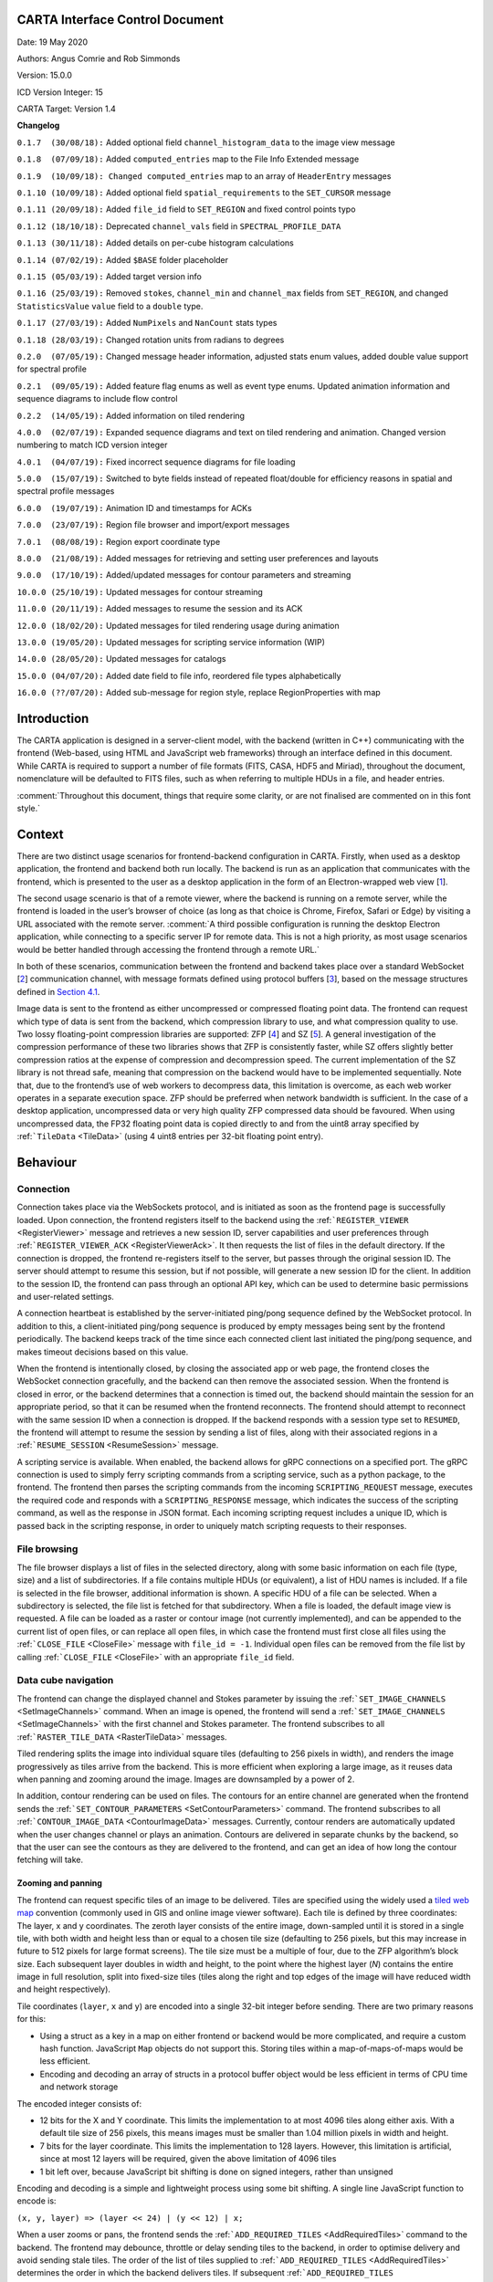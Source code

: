 CARTA Interface Control Document
================================

Date: 19 May 2020

Authors: Angus Comrie and Rob Simmonds

Version: 15.0.0

ICD Version Integer: 15

CARTA Target: Version 1.4

**Changelog**

``0.1.7  (30/08/18):`` Added optional field ``channel_histogram_data`` to the image view message

``0.1.8  (07/09/18):`` Added ``computed_entries`` map to the File Info Extended message

``0.1.9  (10/09/18): Changed computed_entries`` map to an array of ``HeaderEntry`` messages

``0.1.10 (10/09/18):`` Added optional field ``spatial_requirements`` to the ``SET_CURSOR`` message

``0.1.11 (20/09/18):`` Added ``file_id`` field to ``SET_REGION`` and fixed control points typo

``0.1.12 (18/10/18):`` Deprecated ``channel_vals`` field in ``SPECTRAL_PROFILE_DATA``

``0.1.13 (30/11/18):`` Added details on per-cube histogram calculations

``0.1.14 (07/02/19):`` Added ``$BASE`` folder placeholder

``0.1.15 (05/03/19):`` Added target version info

``0.1.16 (25/03/19):`` Removed ``stokes``, ``channel_min`` and ``channel_max`` fields from ``SET_REGION``, and changed ``StatisticsValue`` ``value`` field to a ``double`` type.

``0.1.17 (27/03/19):`` Added ``NumPixels`` and ``NanCount`` stats types

``0.1.18 (28/03/19):`` Changed rotation units from radians to degrees

``0.2.0  (07/05/19):`` Changed message header information, adjusted stats enum values, added double value support for spectral profile

``0.2.1  (09/05/19):`` Added feature flag enums as well as event type enums. Updated animation information and sequence diagrams to include flow control

``0.2.2  (14/05/19):`` Added information on tiled rendering

``4.0.0  (02/07/19):`` Expanded sequence diagrams and text on tiled rendering and animation. Changed version numbering to match ICD version integer

``4.0.1  (04/07/19):`` Fixed incorrect sequence diagrams for file loading

``5.0.0  (15/07/19):`` Switched to byte fields instead of repeated float/double for efficiency reasons in spatial and spectral profile messages

``6.0.0  (19/07/19):`` Animation ID and timestamps for ACKs

``7.0.0  (23/07/19):`` Region file browser and import/export messages

``7.0.1  (08/08/19):`` Region export coordinate type

``8.0.0  (21/08/19):`` Added messages for retrieving and setting user preferences and layouts

``9.0.0  (17/10/19):`` Added/updated messages for contour parameters and streaming

``10.0.0 (25/10/19):`` Updated messages for contour streaming

``11.0.0 (20/11/19):`` Added messages to resume the session and its ACK

``12.0.0 (18/02/20):`` Updated messages for tiled rendering usage during animation

``13.0.0 (19/05/20):`` Updated messages for scripting service information (WIP)

``14.0.0 (28/05/20):`` Updated messages for catalogs

``15.0.0 (04/07/20):`` Added date field to file info, reordered file types alphabetically

``16.0.0 (??/07/20):`` Added sub-message for region style, replace RegionProperties with map

Introduction
============

The CARTA application is designed in a server-client model, with the backend (written in C++) communicating with the frontend (Web-based, using HTML and JavaScript web frameworks) through an interface defined in this document. While CARTA is required to support a number of file formats (FITS, CASA, HDF5 and Miriad), throughout the document, nomenclature will be defaulted to FITS files, such as when referring to multiple HDUs in a file, and header entries.

:comment:`Throughout this document, things that require some clarity, or are not finalised are commented on in this font style.`

Context
=======

There are two distinct usage scenarios for frontend-backend configuration in CARTA. Firstly, when used as a desktop application, the frontend and backend both run locally. The backend is run as an application that communicates with the frontend, which is presented to the user as a desktop application in the form of an Electron-wrapped web view [`1 <https://www.google.com/url?q=https://electronjs.org/&sa=D&ust=1596120440105000&usg=AOvVaw25RNAT6AFL3xsj2SiyIRfj>`__].

The second usage scenario is that of a remote viewer, where the backend is running on a remote server, while the frontend is loaded in the user’s browser of choice (as long as that choice is Chrome, Firefox, Safari or Edge) by visiting a URL associated with the remote server. :comment:`A third possible configuration is running the desktop Electron application, while connecting to a specific server IP for remote data. This is not a high priority, as most usage scenarios would be better handled through accessing the frontend through a remote URL.`

In both of these scenarios, communication between the frontend and backend takes place over a standard WebSocket [`2 <https://www.google.com/url?q=https://en.wikipedia.org/wiki/WebSocket&sa=D&ust=1596120440106000&usg=AOvVaw2ZlLh1OHyoKz8V-BNpFZOW>`__] communication channel, with message formats defined using protocol buffers [`3 <https://www.google.com/url?q=https://developers.google.com/protocol-buffers/&sa=D&ust=1596120440107000&usg=AOvVaw24uJRi19CVaFqiCwFz73mN>`__], based on the message structures defined in `Section 4.1 <#Application%20Layer>`__.

Image data is sent to the frontend as either uncompressed or compressed floating point data. The frontend can request which type of data is sent from the backend, which compression library to use, and what compression quality to use. Two lossy floating-point compression libraries are supported: ZFP [`4 <https://www.google.com/url?q=https://github.com/LLNL/zfp&sa=D&ust=1596120440107000&usg=AOvVaw1WlcDXStePYA7a6NmJvTTn>`__] and SZ [`5 <https://www.google.com/url?q=https://github.com/disheng222/SZ&sa=D&ust=1596120440108000&usg=AOvVaw3-guKUtEzmB9mWTEoUR62W>`__]. A general investigation of the compression performance of these two libraries shows that ZFP is consistently faster, while SZ offers slightly better compression ratios at the expense of compression and decompression speed. The current implementation of the SZ library is not thread safe, meaning that compression on the backend would have to be implemented sequentially. Note that, due to the frontend’s use of web workers to decompress data, this limitation is overcome, as each web worker operates in a separate execution space. ZFP should be preferred when network bandwidth is sufficient. In the case of a desktop application, uncompressed data or very high quality ZFP compressed data should be favoured. When using uncompressed data, the FP32 floating point data is copied directly to and from the uint8 array specified by :ref:```TileData`` <TileData>` (using 4 uint8 entries per 32-bit floating point entry).

Behaviour
=========

Connection
----------

Connection takes place via the WebSockets protocol, and is initiated as soon as the frontend page is successfully loaded. Upon connection, the frontend registers itself to the backend using the :ref:```REGISTER_VIEWER`` <RegisterViewer>` message and retrieves a new session ID, server capabilities and user preferences through :ref:```REGISTER_VIEWER_ACK`` <RegisterViewerAck>`. It then requests the list of files in the default directory. If the connection is dropped, the frontend re-registers itself to the server, but passes through the original session ID. The server should attempt to resume this session, but if not possible, will generate a new session ID for the client. In addition to the session ID, the frontend can pass through an optional API key, which can be used to determine basic permissions and user-related settings.

A connection heartbeat is established by the server-initiated ping/pong sequence defined by the WebSocket protocol. In addition to this, a client-initiated ping/pong sequence is produced by empty messages being sent by the frontend periodically. The backend keeps track of the time since each connected client last initiated the ping/pong sequence, and makes timeout decisions based on this value.

When the frontend is intentionally closed, by closing the associated app or web page, the frontend closes the WebSocket connection gracefully, and the backend can then remove the associated session. When the frontend is closed in error, or the backend determines that a connection is timed out, the backend should maintain the session for an appropriate period, so that it can be resumed when the frontend reconnects. The frontend should attempt to reconnect with the same session ID when a connection is dropped. If the backend responds with a session type set to ``RESUMED``, the frontend will attempt to resume the session by sending a list of files, along with their associated regions in a :ref:```RESUME_SESSION`` <ResumeSession>` message.

|image1|

|image2|

A scripting service is available. When enabled, the backend allows for gRPC connections on a specified port. The gRPC connection is used to simply ferry scripting commands from a scripting service, such as a python package, to the frontend. The frontend then parses the scripting commands from the incoming ``SCRIPTING_REQUEST`` message, executes the required code and responds with a ``SCRIPTING_RESPONSE`` message, which indicates the success of the scripting command, as well as the response in JSON format. Each incoming scripting request includes a unique ID, which is passed back in the scripting response, in order to uniquely match scripting requests to their responses.

File browsing
-------------

The file browser displays a list of files in the selected directory, along with some basic information on each file (type, size) and a list of subdirectories. If a file contains multiple HDUs (or equivalent), a list of HDU names is included. If a file is selected in the file browser, additional information is shown. A specific HDU of a file can be selected. When a subdirectory is selected, the file list is fetched for that subdirectory. When a file is loaded, the default image view is requested. A file can be loaded as a raster or contour image (not currently implemented), and can be appended to the current list of open files, or can replace all open files, in which case the frontend must first close all files using the :ref:```CLOSE_FILE`` <CloseFile>` message with ``file_id = -1``. Individual open files can be removed from the file list by calling :ref:```CLOSE_FILE`` <CloseFile>` with an appropriate ``file_id`` field.

|image3|

|image4|

|image5|

|image6|

Data cube navigation
--------------------

The frontend can change the displayed channel and Stokes parameter by issuing the :ref:```SET_IMAGE_CHANNELS`` <SetImageChannels>` command. When an image is opened, the frontend will send a :ref:```SET_IMAGE_CHANNELS`` <SetImageChannels>` with the first channel and Stokes parameter. The frontend subscribes to all :ref:```RASTER_TILE_DATA`` <RasterTileData>` messages.

Tiled rendering splits the image into individual square tiles (defaulting to 256 pixels in width), and renders the image progressively as tiles arrive from the backend. This is more efficient when exploring a large image, as it reuses data when panning and zooming around the image. Images are downsampled by a power of 2.

In addition, contour rendering can be used on files. The contours for an entire channel are generated when the frontend sends the :ref:```SET_CONTOUR_PARAMETERS`` <SetContourParameters>` command. The frontend subscribes to all :ref:```CONTOUR_IMAGE_DATA`` <ContourImageData>` messages. Currently, contour renders are automatically updated when the user changes channel or plays an animation. Contours are delivered in separate chunks by the backend, so that the user can see the contours as they are delivered to the frontend, and can get an idea of how long the contour fetching will take.

Zooming and panning
~~~~~~~~~~~~~~~~~~~

The frontend can request specific tiles of an image to be delivered. Tiles are specified using the widely used a `tiled web map <https://www.google.com/url?q=https://en.wikipedia.org/wiki/Tiled_web_map&sa=D&ust=1596120440114000&usg=AOvVaw2AQmAKZszSBjzBjevxXR-M>`__ convention (commonly used in GIS and online image viewer software). Each tile is defined by three coordinates: The layer, x and y coordinates. The zeroth layer consists of the entire image, down-sampled until it is stored in a single tile, with both width and height less than or equal to a chosen tile size (defaulting to 256 pixels, but this may increase in future to 512 pixels for large format screens). The tile size must be a multiple of four, due to the ZFP algorithm’s block size. Each subsequent layer doubles in width and height, to the point where the highest layer (*N*) contains the entire image in full resolution, split into fixed-size tiles (tiles along the right and top edges of the image will have reduced width and height respectively).

Tile coordinates (``layer``, ``x`` and ``y``) are encoded into a single 32-bit integer before sending. There are two primary reasons for this:

-  Using a struct as a key in a map on either frontend or backend would be more complicated, and require a custom hash function. JavaScript ``Map`` objects do not support this. Storing tiles within a map-of-maps-of-maps would be less efficient.
-  Encoding and decoding an array of structs in a protocol buffer object would be less efficient in terms of CPU time and network storage

The encoded integer consists of:

-  12 bits for the X and Y coordinate. This limits the implementation to at most 4096 tiles along either axis. With a default tile size of 256 pixels, this means images must be smaller than 1.04 million pixels in width and height.
-  7 bits for the layer coordinate. This limits the implementation to 128 layers. However, this limitation is artificial, since at most 12 layers will be required, given the above limitation of 4096 tiles
-  1 bit left over, because JavaScript bit shifting is done on signed integers, rather than unsigned

Encoding and decoding is a simple and lightweight process using some bit shifting. A single line JavaScript function to encode is:

``(x, y, layer) => (layer << 24) | (y << 12) | x;``

When a user zooms or pans, the frontend sends the :ref:```ADD_REQUIRED_TILES`` <AddRequiredTiles>` command to the backend. The frontend may debounce, throttle or delay sending tiles to the backend, in order to optimise delivery and avoid sending stale tiles. The order of the list of tiles supplied to :ref:```ADD_REQUIRED_TILES`` <AddRequiredTiles>` determines the order in which the backend delivers tiles. If subsequent :ref:```ADD_REQUIRED_TILES`` <AddRequiredTiles>` messages arrive while the backend is still delivering tiles, the most recent tile list is prioritised.

Another route for optimisation available to the frontend is :ref:```REMOVE_REQUIRED_TILES`` <RemoveRequiredTiles>`, which allows the frontend to explicitly indicate that certain tiles are no longer required. If any of these tiles are yet to be delivered to the frontend, the backend can optimise tile delivery by removing them from the queue of titles to be delivered.

Tile data is delivered by the backend using the :ref:```RASTER_TILE_DATA`` <RasterTileData>` stream. This allows the backend to send one or more raster tiles with the same compression format and quality to the frontend. Each time a tile is delivered to the frontend, the image is re-rendered.

|image7|

Channel navigation
~~~~~~~~~~~~~~~~~~

When changing channels via a :ref:```SET_IMAGE_CHANNELS`` <SetImageChannels>` message, the frontend includes an initial list of required tiles. These tiles are then delivered individually by the backend. Unlike the case when zooming and panning, the frontend will wait for all required tiles to be delivered before displaying an image when switching channels. When receiving a :ref:```SET_IMAGE_CHANNELS`` <SetImageChannels>` message, the backend will also send the new channel histogram via the :ref:```REGION_HISTOGRAM_DATA`` <RegionHistogramData>` stream.

In general, one image view command will correspond to a subsequent image data stream message. However, changing the image channel will result in a subsequent image data stream message, as well as any relevant updated statistics, histograms or profile data.

|image8|

Animation
~~~~~~~~~

An animation can be played back by issuing the :ref:```START_ANIMATION`` <StartAnimation>` command. This command encapsulates all the different animation stepping and bounds parameters, in order to allow the backend to perform frame calculations and deliver image data to the front. After the the :ref:```START_ANIMATION`` <StartAnimation>` command has been issued, the backend sends images and analysis results to the frontend at a regular interval. When the user stops an animation, the frontend sends the :ref:```STOP_ANIMATION`` <StopAnimation>` command, which includes information on the current image’s channels, so that the backend can be sure that the frontend channel state is the same as that of the backend. If the last sent frame does match the frontend channel state, the backend adjusts channels again. In order to prevent the backend from sending too many animation frames, some basic flow control is provided through :ref:```ANIMATION_FLOW_CONTROL`` <AnimationFlowControl>` message. This is sent from the frontend to the backend to indicate the latest frame received, preventing the backend from queuing up too many frames. The :ref:```START_ANIMATION`` <StartAnimation>` command includes an :ref:```ADD_REQUIRED_TILES`` <AddRequiredTiles>` sub-message, specifying the required tiles and compression type to be used in the animation. The backend includes an animation ID field in :ref:```START_ANIMATION_ACK`` <StartAnimationAck>` in order to allow the frontend to differentiate between frames of previous animations and the latest animation.

|image9|

Images are sent as tiled data. In order to keep the image view channel and full image histogram synchronised, the ``RASTER_IMAGE_DATA`` message includes a :ref:```REGION_HISTOGRAM_DATA`` <RegionHistogramData>` object, containing the channel histogram for the new channel. During animation playback, each animation step will result in image data stream messages, as well as any relevant analytics updates. If zooming or panning occurs during animation, a ``SET_IMAGE_VIEW`` message is sent to the backend, updating the view bounds. These new bounds are used in the next frame generated by the backend.

Changing view parameters
------------------------

Contours must be re-calculated by the server when the contour parameters (levels, mode or smoothness) change.

|image10|

However, as contour rendering is done on the frontend, any changes to the contour rendering configuration (visibility, opacity, thickness, colour, line style) do not require any server interaction. Similarly for raster images: As all the rendering is done on the frontend, any changes to the raster rendering configuration (colour map, range, scaling type) do not require any interaction between frontend and backend:

|image11|

Region selection and statistics
-------------------------------

Region creation
~~~~~~~~~~~~~~~

Regions can be created, removed and updated. Any profiles or statistics data associated with a region flow from the backend to the server whenever an update is required. Updates may be required (a) when a region is created or updated; (b) when the image channel is explicitly switched to a different channel or Stokes parameter using :ref:```SET_IMAGE_CHANNELS`` <SetImageChannels>` or (c) when an animation playback results in the image view being updated implicitly.

In addition, the backend may choose to provide partial region statistics or profile updates if the calculations are time-intensive. When creating a region, the ``region_id`` field of :ref:```SET_REGION`` <SetRegion>` is less than zero: the backend generates the unique region_id field, and returns it in the acknowledgement message.

|image12|

|image13|

Cursor updates
~~~~~~~~~~~~~~

As viewing profiles based on the position of the cursor is a very common use case, a separate control message is used specifically for this purpose, and does not require the definition of any additional region. The cursor-based region has a ``region_id`` field value of zero, and is defined as a point-type region. The X and Y coordinates of the region can only be updated via the :ref:```SET_CURSOR`` <SetCursor>` command, while the channel and Stokes coordinates are automatically updated by the backend whenever the image view is changed.

|image14|

Region requirements
~~~~~~~~~~~~~~~~~~~

Each region can have analytical data requirements associated. For example, the user may wish to display the Z-profile of a particular region, while displaying the X- and Y-profiles of the cursor region. Whenever an analytical widget is added or removed in the frontend, the frontend must update the requirements associated with that region using the relevant command:

-  ``SET_SPECTRAL_REQUIREMENTS`` for spectral profiler widgets
-  ``SET_SPATIAL_REQUIREMENTS`` for spatial profiler widgets
-  ``SET_STATS_REQUIREMENTS`` for stats info displays
-  ``SET_HISTOGRAM_REQUIREMENTS`` for histograms plot widgets

After each requirements update, the backend should then assess the new requirements to determine whether any new or updated analytical data needs to be sent to the frontend. As an example: adding a spectral profile widget on the frontend and setting its requirements will mean that the region it is associated with now has an additional requirement, and the frontend requires new data. As such, the backend will calculate the required spectral profile and send it using :ref:```SPECTRAL_PROFILE_DATA`` <RegionStatsData>`. However, removing the spectral profile widget on the frontend will now remove that requirement, but no new :ref:```SPECTRAL_PROFILE_DATA`` <RegionStatsData>` message is needed from the frontend.

|image15|

|image16|

If a region’s parameters are changed, the backend determines which calculations need to be updated, based on the region’s requirements set, and any required data is sent to the frontend through a new data stream message:

|image17|

When all files are closed, regions associated with that file are removed, both on the frontend and on the backend. When only a single frame is closed, the regions persist.

|image18|

Per-cube histograms
~~~~~~~~~~~~~~~~~~~

As users may wish to use a histogram generated from the entire cube to choose their render bounds, the backend needs to support the calculation of a histogram on a per-cube as well as per-slice basis. A per-cube histogram is requested through the :ref:```SET_HISTOGRAM_REQUIREMENTS`` <SetHistogramRequirements>` message, with the region ID set to -2. As per-cube histograms may take a long time to calculate, there are additional requirements over and above per-slice histograms.

The backend should deliver results from the histogram calculation at regular intervals. As the histogram. As the histogram calculation consists of a large number of separable calculations (reading through individual slices to determine min/max, reading through individual slices to fill the histogram bins), the backend can split the calculation up into smaller tasks, and deliver cumulative results to the frontend.

|image19|

The backend should be able to cancel the histogram calculation when receiving a specific message from the frontend. By sending a second :ref:```SET_HISTOGRAM_REQUIREMENTS`` <SetHistogramRequirements>` message to the backend, with the region ID set to -2 and an empty histogram list, the frontend can indicate to the backend that the per-cube histogram is no longer required, and the backend can cancel the calculation.

|image20|

Data streaming
--------------

While some data flows can be described by a simple request/response approach, such as retrieving file lists or file information, other data flows require an asynchronous data stream approach. This need arises from situations where a single state change command corresponds to more than one response from the backend. For example, changing image channel would require each spatial profile associated with the active image channel to be updated, possibly resulting in more than one :ref:```SPATIAL_PROFILE_DATA`` <SpatialProfileData>` messages. Moving a region would require updating any analytics associated with the region. It is the backend’s responsibility to correctly determine which analytic data needs to be updated whenever a control message is sent. It is essential that the backend only recalculates and sends data when needed. In order to do this, the backend must keep track of any updates to region requirements, and use these requirements to determine whether updates are needed. Region requirements will reflect the current frontend UI configuration. Changes to the frontend UI configuration (such as changing between “average” and “max” on a spectral profile widget) will result in new region requirements being sent to the backend, which will then be processed, resulting in new data being sent to the frontend when required.

Some examples of possible resultant data streams for control messages are given below:

-  :ref:```SET_IMAGE_CHANNELS`` <SetImageChannels>`: Changing either the channel or the Stokes parameter would require new image data to be sent, for both raster and contour images. Changing from one channel to another in the same Stokes cube could result in histograms, spatial profiles or region stats to require updating. Changing to a new stokes cube could also require spectral profiles to be updated. These updates will depend on the defined regions and defined region requirements.
-  :ref:```START_ANIMATION`` <StartAnimation>`: Starting an animation will require new image data for each frame. In addition, since the animation playback may be across file, Stokes or channel parameters, the same data streams as those arising from :ref:```SET_IMAGE_CHANNELS`` <SetImageChannels>` can occur.
-  :ref:```SET_CURSOR`` <SetCursor>`: Updating the cursor position is a special case of updating a region. As the cursor position is a point region, only spectral data and spatial data can require an update.
-  :ref:```SET_REGION`` <SetRegion>`: Creating a region will not result in any data streams, as the region’s requirements will be empty by default. However, updating a regions parameters (other than region name) could result in spatial profiles (for open regions), spectral profiles, region stats and histograms (for closed and point regions) to be updated.
-  :ref:```SET_STATS_REQUIREMENTS`` <SetStatsRequirements>`: Updating stats requirements for a region can result in region stats data being updated.
-  :ref:```SET_HISTOGRAM_REQUIREMENTS`` <SetHistogramRequirements>`: Updating histogram requirements for a region (either by updating the channel required for the histogram or by changing the histogram bin number) can result in histogram data being updated.
-  :ref:```SET_SPATIAL_REQUIREMENTS`` <SetSpatialRequirements>`: Updating spatial profile requirements for a region can result in spatial profile data being updated.
-  :ref:```SET_SPECTRAL_REQUIREMENTS`` <SetSpectralRequirements>`: Updating spectral profile requirements for a region (either by changing the coordinate required, such as “Qz” or “Uz”, or by changing the statistic type used to generate the profile) can result in spectral profile data being updated.
-  :ref:```SET_CONTOUR_PARAMETERS`` <SetContourParameters>`: Updating contour parameters for a file will result in new contour image data being required.

User preferences
----------------

If the backend supports the :ref:```USER_PREFERENCES`` <ServerFeatureFlags>` server feature flag, the frontend will expect all the user’s preferences (default settings, color maps, interaction preferences and others) to be included in the :ref:```REGISTER_VIEWER_ACK`` <RegisterViewerAck>` message. Changes to the user preferences can be made by the frontend through the :ref:```SET_USER_PREFERENCES`` <SetUserPreferences>` control message. Each preference to be updated, along with the updated value, is stored as a map. User preference entries can be removed from the server by sending a :ref:```SET_USER_PREFERENCES`` <SetUserPreferences>` message with a map of preference keys with empty values.

If the backend supports the :ref:```USER_LAYOUTS`` <ServerFeatureFlags>` server feature flag, the frontend will expect all the user’s custom UI layouts to be included in the :ref:```REGISTER_VIEWER_ACK`` <RegisterViewerAck>` message. Changes to individual layouts (adding, updating or removing) are updated through the :ref:```SET_USER_LAYOUT`` <SetUserLayout>` control message.

Resume the session
------------------

The basic idea is that, when the frontend reconnects to the backend (with :ref:```REGISTER_VIEWER`` <RegisterViewer>`), it would also send some state information, such as:

-  list of open files, along with their IDs and the current channels and stokes
-  list of regions for each file, along with all their properties

Users can choose whether to resume the session while reconnected. If yes, then the backend would then reconstruct the session based on the frontend's message, by opening files again, changing to the appropriate channels, and so on, and then adding the regions and then set requirements.

There are two use cases for resuming with an existing session ID, and a third where resume is not possible.

#. Backend is restarted, frontend connects, frontend sends state information.

   #. Frontend sends :ref:```REGISTER_VIEWER`` <RegisterViewer>` with session_id > 0.
   #. Restarted backend has no session_ids, :ref:```REGISTER_VIEWER_ACK`` <RegisterViewerAck>` sets session_type=RESUMED\ *.* Backend creates new Session with given session_id (On Connect).
   #. Frontend sends state to backend, i.e., sends :ref:```RESUME_SESSION`` <ResumeSession>` message with state information, backend responds with :ref:```RESUME_SESSION_ACK`` <ResumeSessionAck>`.
   #. Backend sets state in newly-created Session.

#. Network connection drops, frontend reconnects to backend with existing session id.

   #. While the network connection drops. It seems the uWebsocket has a default timeout setting for 15,000 ms (need to verify). For the new version of uWebsocket, we can set the timeout via the variable “\ *.idleTimeout”*. On Disconnect is called after the timeout and then backend deletes Session.
   #. Frontend sends :ref:```REGISTER_VIEWER`` <RegisterViewer>` with session_id > 0.
   #. Backend has session_id, :ref:```REGISTER_VIEWER_ACK`` <RegisterViewerAck>` sets session_type=RESUMED. Frontend sends state to backend with :ref:```RESUME_SESSION`` <ResumeSession>`, and backend responses with :ref:```RESUME_SESSION_ACK`` <ResumeSessionAck>`.
   #. Backend sets state in existing Session, requirements trigger sending data streams (possibly cached).

#. Frontend is restarted, has no existing session id so cannot resume even though backend continues.

   #. Frontend sends :ref:```REGISTER_VIEWER`` <RegisterViewer>` with session_id = 0.
   #. Backend creates a new Session, :ref:```REGISTER_VIEWER_ACK`` <RegisterViewerAck>` sets session_type=NEW.
   #. The Session will be deleted immediately while the frontend is restarted.

Catalog overlay
---------------

Sequence Diagrams
~~~~~~~~~~~~~~~~~

#. Catalog file list\ |image21|
#. Catalog file info\ |image22|
#. Opening catalog file\ |image23|
#. Catalog file data stream\ |image24|
#. Closing catalog file\ |image25|

Moments generator
-----------------

The moment generator should allow users to generate moment images from a cube interactively with the GUI. The interactivity should happen with a spectral line profile plot as usually we need information from spectral line profiles (line spectral/intensity distributions) to decide the control parameters of the moment generator. This could happen with the existing spectral profile widget, or, with a dedicated moment generator widget/dialogue with a spectral line profile plot.

CARTA should provide the following kinds of moments (sensible name in bold) as supported by CASA:

-  moments = -1 - **mean value of the spectrum**
-  moments = 0 - **integrated value of the spectrum**
-  moments = 1 - **intensity weighted coordinate**; traditionally used to get "velocity fields"
-  Moments = 2 - **intensity weighted dispersion of the coordinate**; traditionally used to get "velocity dispersion"
-  moments = 3 - **median value of the spectrum**
-  moments = 4 - **median coordinate**
-  moments = 5 - **standard deviation about the mean of the spectrum**
-  moments = 6 - **root mean square of the spectrum**
-  moments = 7 - **absolute mean deviation of the spectrum**
-  moments = 8 - **maximum value of the spectrum**
-  moments = 9 - **coordinate of the maximum value of the spectrum**
-  moments = 10 - **minimum value of the spectrum**
-  moments = 11 - **coordinate of the minimum value of the spectrum**

The newly generated moment images (multiple moments can be generated at the same time) should be loaded and appended (and match spatially) in CARTA. CARTA should also support the capability to export the images as files in the following formats:

-  CASA image format
-  FITS image format
-  HDF5-IDIA schema image format (TBD; post v1.4)

We create temporary moment images in the backend. Then if users want to keep the results, the “save image” option in the file menu should be used where filename and file type can be defined. If users don’t do the “save image” step, those images should be deleted when the session is closed.

The interactivity with the spectral profile widget should include the following:

#. Text fields to specify spectral ranges to generate moments. This includes:

-  Channel
-  Velocity
-  Frequency
-  Stokes

These text fields (except Stokes) are linked to the selection via the cursor directly on the spectral plot. Users can drag on the spectral plot to define a range in the spectral axis.

2. Text fields to define masks for the intensity values. Users can define a range of intensity values to be included in the moment calculations. For example, usually we will apply a threshold (e.g., >= 5-sigma) to the cube to compute moment 1 and moment 2. These text fields are linked to the selection via the cursor directly on the spectral plot. Users can drag on the spectral plot to define thresholds for moments.

As image cubes might be extremely large, the moment generator in CARTA should support an accurate progress bar (CASA provides "multiple" 0-100% progress bars which is misleading and does not provide useful information) and most importantly, the ability of cancellation.

Sequence diagrams for setting image moments and stopping moments calculation are shown below:

|image26|

|image27|

Layer descriptions
==================

Application Layer
-----------------

Interface communication messages fall into three overall categories:

-  **Control messages** (along with any associated acknowledgement responses), which are used to modify the state of the backend from the frontend. Example of this would be starting a new session, moving the cursor or updating region parameters. Each message from the frontend correspond to zero or one acknowledgement response from the backend. Message names for this category follow the naming convention :f2b:```MESSAGE_NAME``` and :b2f:```MESSAGE_NAME_ACK```
-  **Request messages** (along with the required responses), which are used to explicitly request information from the backend without explicitly changing the backend state. Examples of this would be requesting a file list. The frontend will wait for a response for each request of this type, and callbacks or promises will be used to execute code based on the returned response. As each request needs to be mapped to response, messages in this category must include a unique requestID entry. Each message from the frontend in this category corresponds to exactly one response from the backend. Message names for this category follow the naming convention :f2b:```MESSAGE_NAME_REQUEST``` and :b2f:```MESSAGE_NAME_RESPONSE```
-  **Data flow messages**, which flow from the backend to the frontend without an originating front end request. These messages are used for pushing updated data from the backend to the frontend. Examples of this type would be image data, region statistics, profile data and cursor values. The appropriate mechanism for dealing with these messages in the frontend is a observable/subscription-based approach. As there is no request/response combination for messages in this category, there is no prescribed message naming convention.

**Implementation note:** The backend should implement a command queue for control messages, so that high priority messages are executed first, and cause the backend to disregard any queued-up control messages that are no longer relevant. As an example: moving the cursor across the image will result in a large number of control messages being sent to the backend. Each of these control messages could result in a data flow message with new cursor and profile information, which may take some time to calculate. If a file is closed by the frontend, the backend no longer needs to process any remaining cursor messages relating to this file, and those messages should be removed from the queue.

**Message definitions shown in** :f2b:`blue`\ **are used for frontend ->backend communication. Message definitions shown in** :b2f:`red` **are used for backend->frontend communication.**

Control messages
~~~~~~~~~~~~~~~~

Request messages
~~~~~~~~~~~~~~~~

Data stream messages
~~~~~~~~~~~~~~~~~~~~

Sub-messages
~~~~~~~~~~~~

Enums
~~~~~

Presentation layer
------------------

Messages are encoded using the Protocol Buffers message format, which encodes into a binary format. Each message is prepended by a 64-bit structure, consisting of:

-  16-bit unsigned integer, used to identify the message type, specified by :ref:`EventType <EventType>`
-  16-bit unsigned integer, used to determine the ICD version
-  32-bit unsigned integer, used to uniquely identify requests and corresponding responses. In the case of messages with no corresponding request, such as data stream messages, this integer will be ignored.

Using an 8-byte header prevents byte alignment issues from cropping up. End points decode the message by splitting it into two sections: the 8-byte identifier header and the payload. The identifier header is used to determine which Protocol Buffer definition should be used to decode the payload, and which request corresponds to which response. The ICD version integer (shown at the top of this document) should match the major version of this document (also shown at the top of this document). Any changes to the protocol buffer definitions that would render older backend or frontend implementations incompatible should result in incrementing the ICD version number, and a corresponding change to this document’s version number.

**Implementation note:** The protocol buffer style guide [`6 <https://www.google.com/url?q=https://developers.google.com/protocol-buffers/docs/style&sa=D&ust=1596120441262000&usg=AOvVaw227yzAAb6mADmHP-ujYzuU>`__] expects snake_case for field names. The protobuf c++ compiler leaves names in snake_case, while the javascript compiler leaves field names in camelCase. So a field accessed via ``msg.min_val() in c++`` would be accessed by ``msg.minVal`` in javascript.

Session Layer
-------------

Sessions will utilise the the WebSocket protocol, as the frontend will be browser-based. Initial session establishment will occur using HTTP, and then be upgraded to WebSocket. Session management will be handled by a session ID being passed from backend to frontend on initial connection. If the frontend is disconnected without closing the session explicitly, the session ID can be passed to the backend upon reconnection to resume the session, although this is not currently supported.

Transport Layer
---------------

The interface will use TCP to communicate. Network layer and below will be dependent on the server/client connection and need not be detailed.

.. |image1| image:: _static/initial_connection.png
.. |image2| image:: _static/reconnection_after_dropped_connection.png
.. |image3| image:: _static/change_file_browser_sub_directory.png
.. |image4| image:: _static/fetching_file_info.png
.. |image5| image:: _static/opening_a_file_as_a_new_frame_appending.png
.. |image6| image:: _static/opening_a_file_replacing_open_files.png
.. |image7| image:: _static/altering_image_view.png
.. |image8| image:: _static/altering_image_channel.png
.. |image9| image:: _static/animation_playback.png
.. |image10| image:: _static/updating_contour_parameters.png
.. |image11| image:: _static/changing_colour_maps.png
.. |image12| image:: _static/creating_a_region.png
.. |image13| image:: _static/updating_a_region.png
.. |image14| image:: _static/updating_cursor_information.png
.. |image15| image:: _static/adding_a_new_profile_plot.png
.. |image16| image:: _static/removes_a_profile_plot.png
.. |image17| image:: _static/updating_profile_plots.png
.. |image18| image:: _static/closing_a_file.png
.. |image19| image:: _static/calculating_per_cube_histogram.png
.. |image20| image:: _static/calculating_per_cube_histogram_2.png
.. |image21| image:: _static/changing_catalog_file_browser_sub_directory.png
.. |image22| image:: _static/fetching_catalog_file_info.png
.. |image23| image:: _static/opening_catalog_file.png
.. |image24| image:: _static/catalog_data_stream.png
.. |image25| image:: _static/closing_catalog_file.png
.. |image26| image:: _static/set_image_moments.png
.. |image27| image:: _static/stop_image_moments_calculation.png

